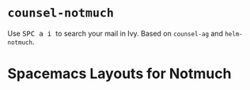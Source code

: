 
* ~counsel-notmuch~
 Use @@html:<kbd>@@ SPC a i @@html:</kbd>@@ to search your mail in Ivy. Based on ~counsel-ag~ and ~helm-notmuch~.

* Spacemacs Layouts for Notmuch
